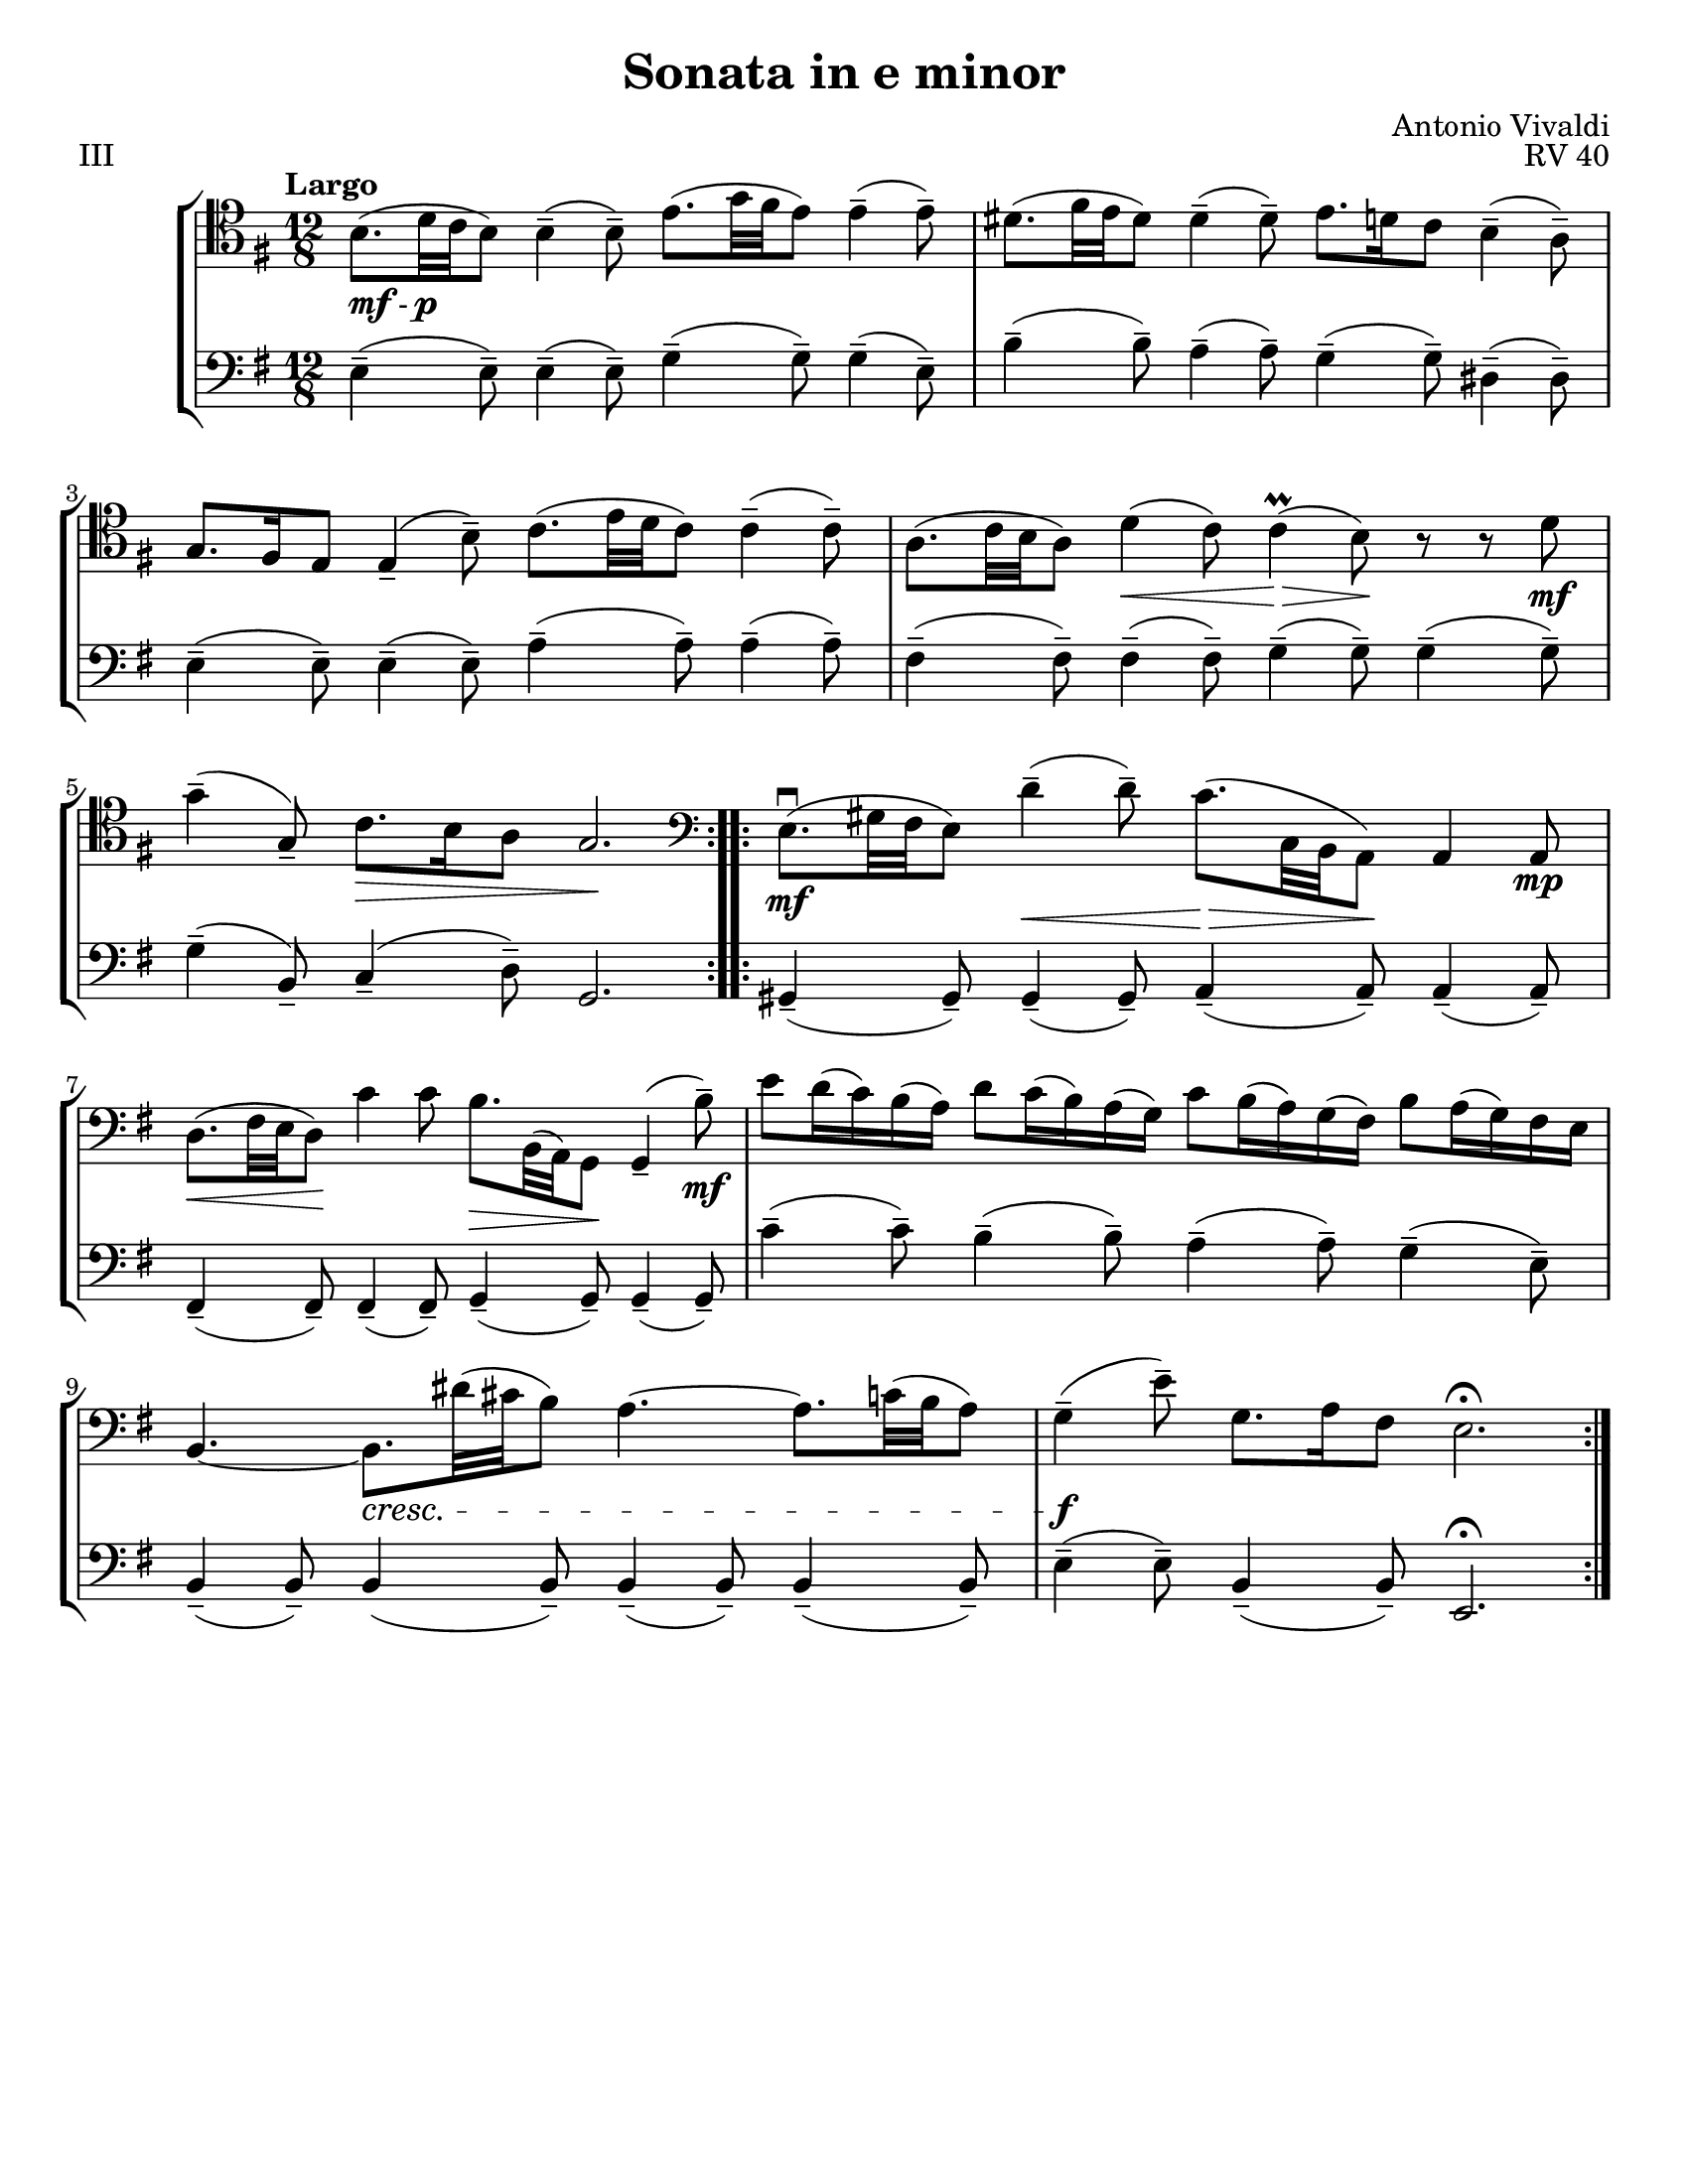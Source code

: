 \version "2.24.3"

menoF = \markup { \tiny \italic meno \dynamic f }

\header {
  title = "Sonata in e minor"
  composer = "Antonio Vivaldi"
  opus = "RV 40"
  tagline = #f
}

\paper {
  #(set-paper-size "letter")
}

mfp = \markup { \dynamic mf - \dynamic p }

celloi = \relative {
  \time 12/8
  \key e \minor
  \clef tenor
  \tempo Largo
  \repeat volta 2 {
    b8._\mfp (d32 c b8) 4\tenuto (8\tenuto) e8. (g32 fis e8) 4\tenuto (8\tenuto)
    | dis8. (fis32 e dis8) 4\tenuto (8\tenuto) e8. d16 c8 b4\tenuto (a8\tenuto)
    | g8. fis16 e8 4\tenuto (b'8\tenuto) c8. (e32 d c8) 4\tenuto (8\tenuto)
    | a8. (c32 b a8) d4\< (c8) 4\prall\> (b8)\! r r d8\mf
    | g4\tenuto (g,8\tenuto) c8.\> b16 a8 g2.\!
  }
  \repeat volta 2 {
    \clef bass e8.\mf\downbow (gis32 fis e8) d'4\tenuto\< (8\tenuto) c8.\> (c,32 b a8)\! 4 8\mp
    | d8.\< (fis32 e d8)\! c'4 8 b8.\> b,32 (a) g8\! g4\tenuto (b'8\tenuto) \mf
    | e8 d16 (c) b (a) d8 c16 (b) a (g) c8 b16 (a) g (fis) b8 a16 (g) fis e
    | b4.~ b8.\cresc dis'32 (cis b8) a4.~ a8. c32 (b a8)
    | g4\tenuto\f (e'8\tenuto) g,8. a16 fis8 e2.\fermata
  }
}

celloii = \relative {
  \time 12/8
  \key e \minor
  \clef bass
  \repeat volta 2 {
    e4\tenuto (8\tenuto) e4\tenuto (8\tenuto) g4\tenuto (g8\tenuto) 4\tenuto (e8\tenuto) 
    | b'4\tenuto (8\tenuto) a4\tenuto (8\tenuto) g4\tenuto (8\tenuto) dis4\tenuto (8\tenuto)
    | e4\tenuto (8\tenuto) e4\tenuto (8\tenuto) a4\tenuto (8\tenuto) 4\tenuto (8\tenuto)
    | fis4\tenuto (8\tenuto) 4\tenuto (8\tenuto) g4\tenuto (8\tenuto) 4\tenuto (8\tenuto)
    | g4\tenuto (b,8\tenuto) c4\tenuto (d8\tenuto) g,2.
  }
  \repeat volta 2 {
    gis4\tenuto (8\tenuto) 4\tenuto (8\tenuto) a4\tenuto (8\tenuto) 4\tenuto (8\tenuto)
    | fis4\tenuto (8\tenuto) 4\tenuto (8\tenuto) g4\tenuto (8\tenuto) 4\tenuto (8\tenuto)
    | c'4\tenuto (8\tenuto) b4\tenuto (8\tenuto) a4\tenuto (8\tenuto) g4\tenuto (e8\tenuto)
    | b4\tenuto (8\tenuto) 4 (8\tenuto) 4\tenuto (8\tenuto) 4\tenuto (8\tenuto)
    | e4\tenuto (8\tenuto) b4\tenuto (8\tenuto) e,2.\fermata
  }
}

\book {
  \score {
    \header {
      piece = "III"
    }
    \new StaffGroup {
      <<
        \new Staff \celloi
        \new Staff \celloii
      >>
    }
  }
}
